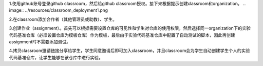 1.使用github账号登录github classroom，然后给github classroom授权。接下来根据提示创建classroom和organization。
.. image:: ../resources/classroom_deployment1.png

2.在classroom添加合作者（其他管理员或助教）、学生。


3.创建作业（assignment）。首先可以根据需要设置仓库的可见性和学生对仓库的使用权限，然后选择同一organization下的实验代码基准仓库（必须设置仓库为模板仓库）作为模板，最后由于实验代码基准仓库中配置了自动测试的脚本，因此再创建assignment时不需要添加测试。




4.拷贝classroom邀请链接分享给学生，学生同意邀请后即可加入classroom，并且classroom会为学生自动创建学生个人的实验代码基准仓库，让学生能够在该仓库中进行实验。

